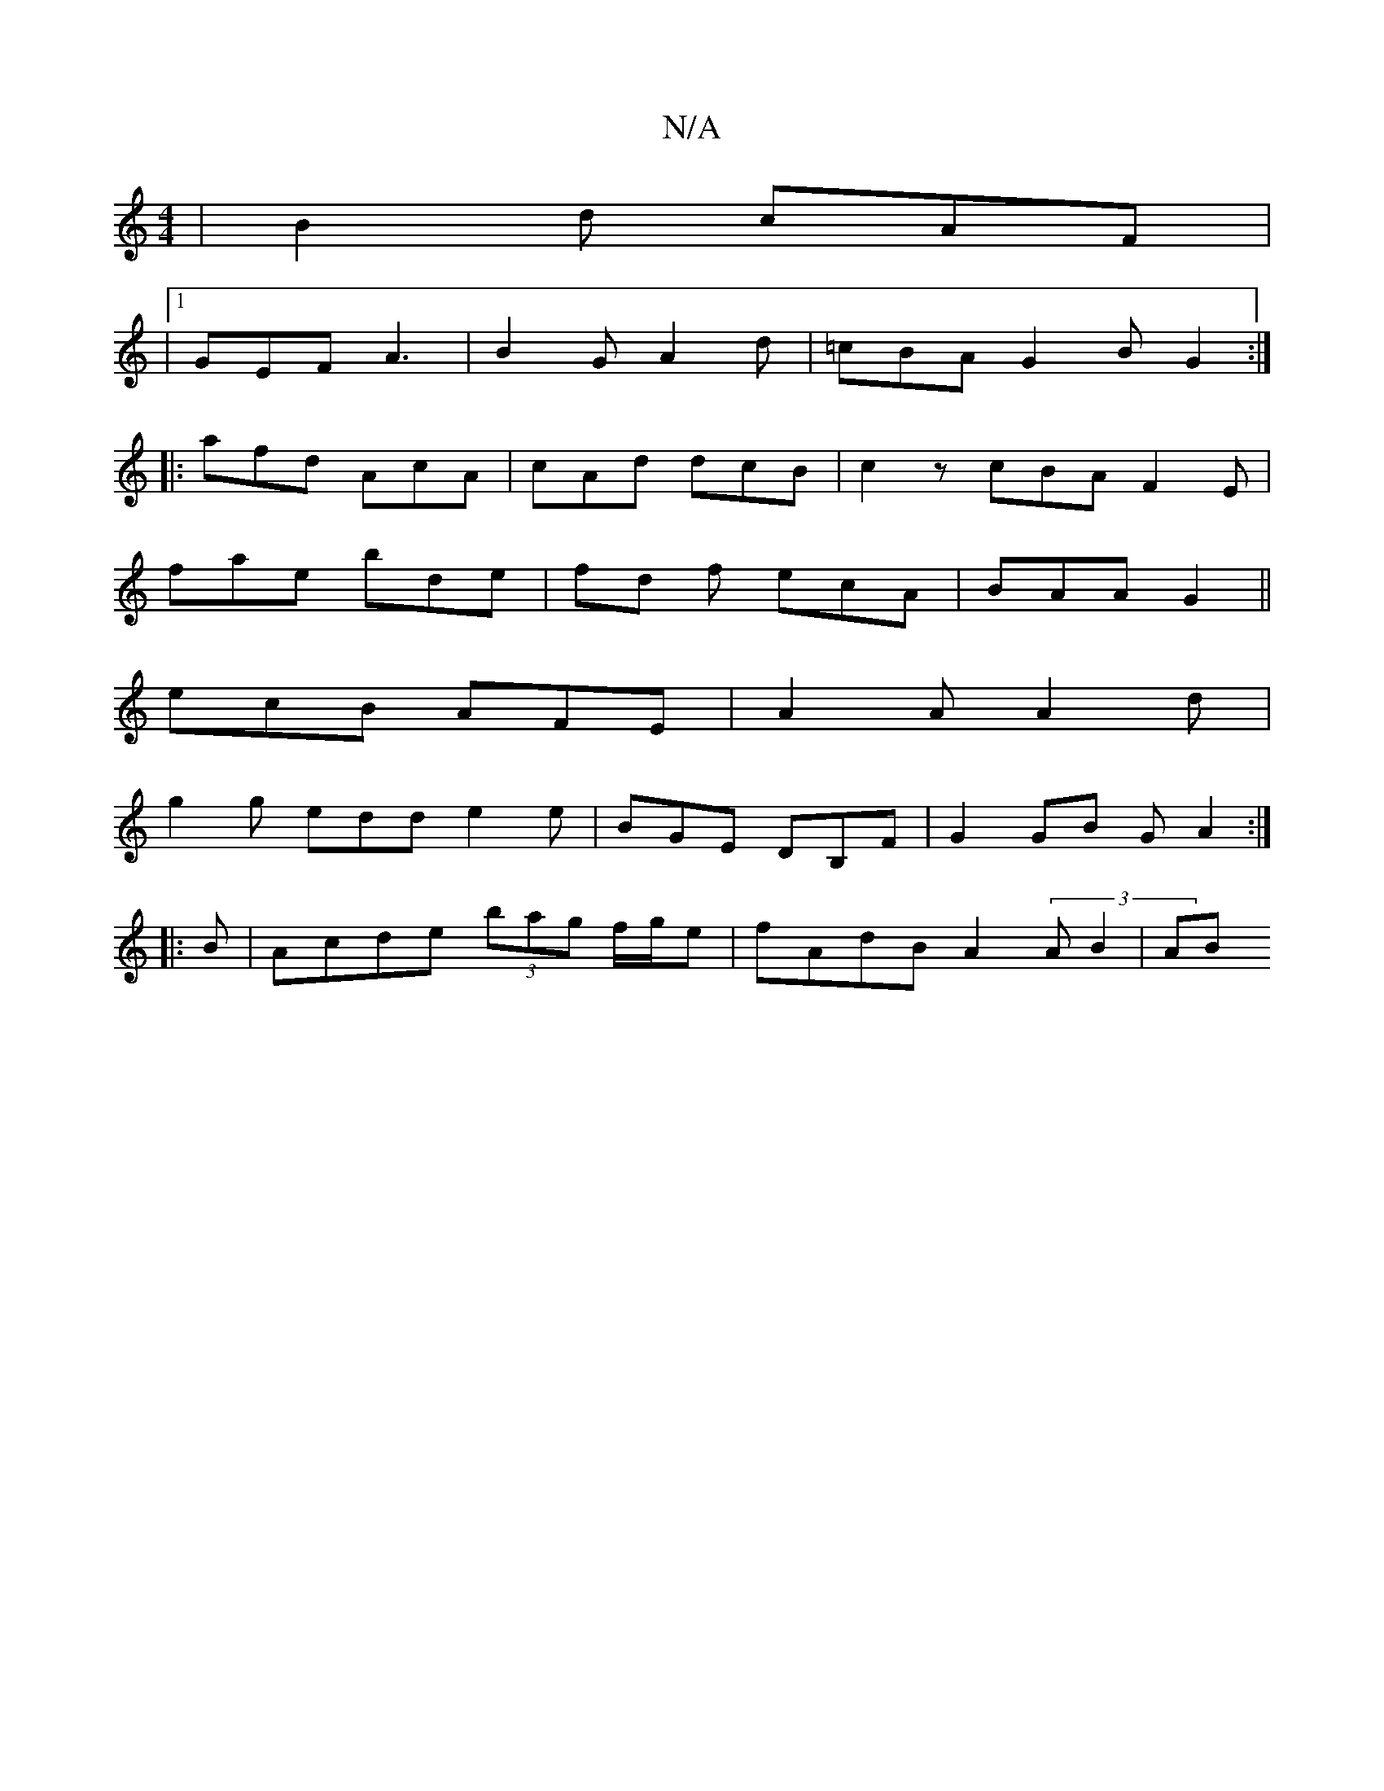 X:1
T:N/A
M:4/4
R:N/A
K:Cmajor
 | B2 d cAF |
|1 GEF A3| B2 G A2d|=cBA G2B G2:|
|: afd AcA| cAd dcB | c2z cBA F2E|
fae bde|fd f ecA|BAA G2 ||
ecB AFE|A2 A A2d|
g2 g edd e2e|BGE DB,F|G2 GB GA2:|
|: B|Acde (3bag f/g/e|fAdB A2 (3AB2|AB